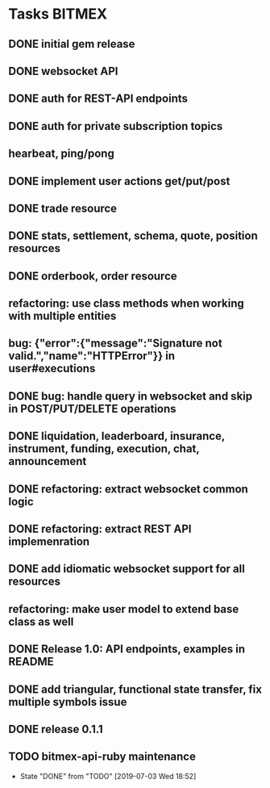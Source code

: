 * Tasks                                                              :BITMEX:
** DONE initial gem release
   SCHEDULED: <2019-01-03 Thu> CLOSED: <2019-01-03 Thu>
** DONE websocket API
   CLOSED: [2019-01-14] SCHEDULED: <2019-01-14 Fri>
** DONE auth for REST-API endpoints
   CLOSED: [2019-01-16 Wed] SCHEDULED: <2019-01-15 Tue> DEADLINE: <2019-01-16 Wed>
** DONE auth for private subscription topics
   CLOSED: [2019-02-01 Fri] SCHEDULED: <2019-02-01 Fri>
** hearbeat, ping/pong
** DONE implement user actions get/put/post
   CLOSED: [2019-01-22 Tue] SCHEDULED: <2019-01-17 Thu>
** DONE trade resource
   CLOSED: [2019-01-23] SCHEDULED: [2019-01-23 Wed]
** DONE stats, settlement, schema, quote, position resources
   CLOSED: [2019-01-28 Mon] SCHEDULED: <2019-01-28 Mon>
** DONE orderbook, order resource
   CLOSED: [2019-01-29 Tue] SCHEDULED: <2019-01-29 Tue>
** refactoring: use class methods when working with multiple entities
** bug: {"error":{"message":"Signature not valid.","name":"HTTPError"}} in user#executions
** DONE bug: handle query in websocket and skip in POST/PUT/DELETE operations
   CLOSED: [2019-07-03 Wed 18:06]
   :LOGBOOK:
   CLOCK: [2019-07-03 Wed 17:55]--[2019-07-03 Wed 18:06] =>  0:11
   :END:
** DONE liquidation, leaderboard, insurance, instrument, funding, execution, chat, announcement
   CLOSED: [2019-01-30 Wed] SCHEDULED: <2019-01-30 Wed>
** DONE refactoring: extract websocket common logic
   CLOSED: [2019-01-31 Thu] SCHEDULED: <2019-01-31 Thu>
** DONE refactoring: extract REST API implemenration
   CLOSED: [2019-02-08 Fri] SCHEDULED: <2019-02-08 Fri>
** DONE add idiomatic websocket support for all resources
   CLOSED: [2019-02-10 Sun 16:57] SCHEDULED: <2019-02-10 Sun>
** refactoring: make user model to extend base class as well
** DONE Release 1.0: API endpoints, examples in README
   CLOSED: [2019-02-11 Mon] SCHEDULED: <2019-02-11 Mon>
** DONE add triangular, functional state transfer, fix multiple symbols issue
   CLOSED: [2019-02-13 Wed] SCHEDULED: <2019-02-13 Wed>
** DONE release 0.1.1
   CLOSED: [2019-03-06 Wed] SCHEDULED: <2019-03-06 Wed>
** TODO bitmex-api-ruby maintenance
   SCHEDULED: <2019-09-09 Fri +2m>
   :PROPERTIES:
   :LAST_REPEAT: [2019-07-03 Wed 18:52]
   :END:
   - State "DONE"       from "TODO"       [2019-07-03 Wed 18:52]
